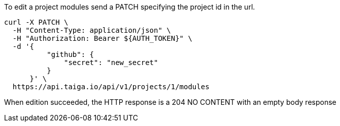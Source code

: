 To edit a project modules send a PATCH specifying the project id in the url.


[source,bash]
----
curl -X PATCH \
  -H "Content-Type: application/json" \
  -H "Authorization: Bearer ${AUTH_TOKEN}" \
  -d '{
          "github": {
              "secret": "new_secret"
          }
      }' \
  https://api.taiga.io/api/v1/projects/1/modules
----

When edition succeeded, the HTTP response is a 204 NO CONTENT with an empty body response
